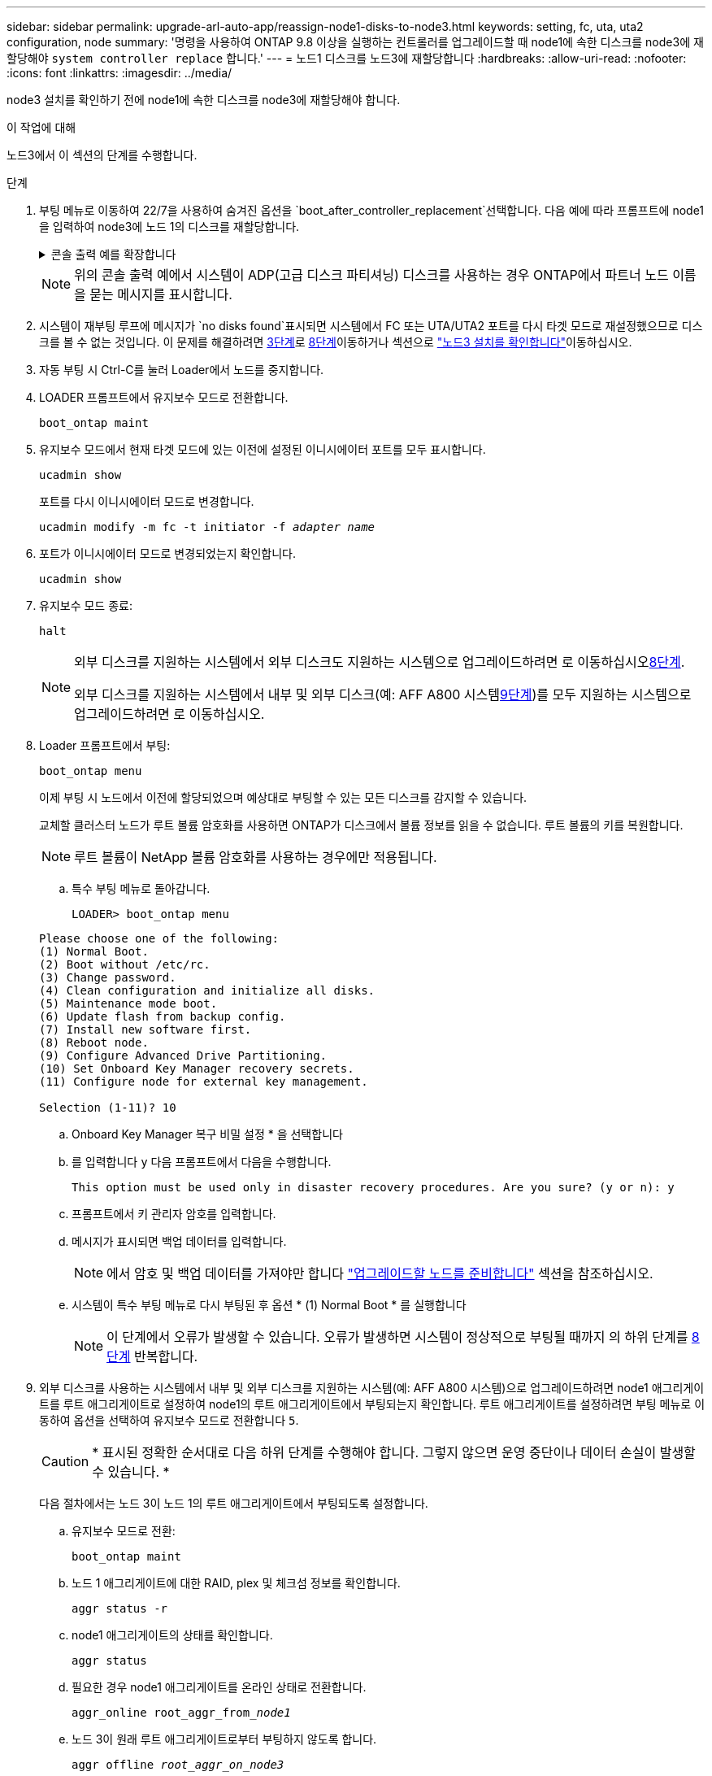 ---
sidebar: sidebar 
permalink: upgrade-arl-auto-app/reassign-node1-disks-to-node3.html 
keywords: setting, fc, uta, uta2 configuration, node 
summary: '명령을 사용하여 ONTAP 9.8 이상을 실행하는 컨트롤러를 업그레이드할 때 node1에 속한 디스크를 node3에 재할당해야 `system controller replace` 합니다.' 
---
= 노드1 디스크를 노드3에 재할당합니다
:hardbreaks:
:allow-uri-read: 
:nofooter: 
:icons: font
:linkattrs: 
:imagesdir: ../media/


[role="lead"]
node3 설치를 확인하기 전에 node1에 속한 디스크를 node3에 재할당해야 합니다.

.이 작업에 대해
노드3에서 이 섹션의 단계를 수행합니다.

.단계
. [[RESALOCATE-node1-node3-app-step1]] 부팅 메뉴로 이동하여 22/7을 사용하여 숨겨진 옵션을 `boot_after_controller_replacement`선택합니다. 다음 예에 따라 프롬프트에 node1을 입력하여 node3에 노드 1의 디스크를 재할당합니다.
+
.콘솔 출력 예를 확장합니다
[%collapsible]
====
....
LOADER-A> boot_ontap menu
.
<output truncated>
.
All rights reserved.
*******************************
*                             *
* Press Ctrl-C for Boot Menu. *
*                             *
*******************************
.
<output truncated>
.
Please choose one of the following:
(1)  Normal Boot.
(2)  Boot without /etc/rc.
(3)  Change password.
(4)  Clean configuration and initialize all disks.
(5)  Maintenance mode boot.
(6)  Update flash from backup config.
(7)  Install new software first.
(8)  Reboot node.
(9)  Configure Advanced Drive Partitioning.
(10) Set Onboard Key Manager recovery secrets.
(11) Configure node for external key management.
Selection (1-11)? 22/7
(22/7) Print this secret List
(25/6) Force boot with multiple filesystem disks missing.
(25/7) Boot w/ disk labels forced to clean.
(29/7) Bypass media errors.
(44/4a) Zero disks if needed and create new flexible root volume.
(44/7) Assign all disks, Initialize all disks as SPARE, write DDR labels
.
<output truncated>
.
(wipeconfig)                        Clean all configuration on boot device
(boot_after_controller_replacement) Boot after controller upgrade
(boot_after_mcc_transition)         Boot after MCC transition
(9a)                                Unpartition all disks and remove their ownership information.
(9b)                                Clean configuration and initialize node with partitioned disks.
(9c)                                Clean configuration and initialize node with whole disks.
(9d)                                Reboot the node.
(9e)                                Return to main boot menu.
The boot device has changed. System configuration information could be lost. Use option (6) to restore the system configuration, or option (4) to initialize all disks and setup a new system.
Normal Boot is prohibited.
Please choose one of the following:
(1)  Normal Boot.
(2)  Boot without /etc/rc.
(3)  Change password.
(4)  Clean configuration and initialize all disks.
(5)  Maintenance mode boot.
(6)  Update flash from backup config.
(7)  Install new software first.
(8)  Reboot node.
(9)  Configure Advanced Drive Partitioning.
(10) Set Onboard Key Manager recovery secrets.
(11) Configure node for external key management.
Selection (1-11)? boot_after_controller_replacement
This will replace all flash-based configuration with the last backup to disks. Are you sure you want to continue?: yes
.
<output truncated>
.
Controller Replacement: Provide name of the node you would like to replace:<nodename of the node being replaced>
Changing sysid of node node1 disks.
Fetched sanown old_owner_sysid = 536940063 and calculated old sys id = 536940063
Partner sysid = 4294967295, owner sysid = 536940063
.
<output truncated>
.
varfs_backup_restore: restore using /mroot/etc/varfs.tgz
varfs_backup_restore: attempting to restore /var/kmip to the boot device
varfs_backup_restore: failed to restore /var/kmip to the boot device
varfs_backup_restore: attempting to restore env file to the boot device
varfs_backup_restore: successfully restored env file to the boot device wrote key file "/tmp/rndc.key"
varfs_backup_restore: timeout waiting for login
varfs_backup_restore: Rebooting to load the new varfs
Terminated
<node reboots>
System rebooting...
.
Restoring env file from boot media...
copy_env_file:scenario = head upgrade
Successfully restored env file from boot media...
Rebooting to load the restored env file...
.
System rebooting...
.
<output truncated>
.
WARNING: System ID mismatch. This usually occurs when replacing a boot device or NVRAM cards!
Override system ID? {y|n} y
.
Login:
....
====
+

NOTE: 위의 콘솔 출력 예에서 시스템이 ADP(고급 디스크 파티셔닝) 디스크를 사용하는 경우 ONTAP에서 파트너 노드 이름을 묻는 메시지를 표시합니다.

. 시스템이 재부팅 루프에 메시지가 `no disks found`표시되면 시스템에서 FC 또는 UTA/UTA2 포트를 다시 타겟 모드로 재설정했으므로 디스크를 볼 수 없는 것입니다. 이 문제를 해결하려면 <<reassign-node1-node3-app-step3,3단계>>로 <<reassign-node1-node3-app-step8,8단계>>이동하거나 섹션으로 link:verify_node3_installation.html["노드3 설치를 확인합니다"]이동하십시오.
. [[reassign-node1-node3-app-step3]] 자동 부팅 시 Ctrl-C를 눌러 Loader에서 노드를 중지합니다.
. LOADER 프롬프트에서 유지보수 모드로 전환합니다.
+
`boot_ontap maint`

. 유지보수 모드에서 현재 타겟 모드에 있는 이전에 설정된 이니시에이터 포트를 모두 표시합니다.
+
`ucadmin show`

+
포트를 다시 이니시에이터 모드로 변경합니다.

+
`ucadmin modify -m fc -t initiator -f _adapter name_`

. 포트가 이니시에이터 모드로 변경되었는지 확인합니다.
+
`ucadmin show`

. 유지보수 모드 종료:
+
`halt`

+
[NOTE]
====
외부 디스크를 지원하는 시스템에서 외부 디스크도 지원하는 시스템으로 업그레이드하려면 로 이동하십시오<<reassign-node1-node3-app-step8,8단계>>.

외부 디스크를 지원하는 시스템에서 내부 및 외부 디스크(예: AFF A800 시스템<<reassign-node1-node3-app-step9,9단계>>)를 모두 지원하는 시스템으로 업그레이드하려면 로 이동하십시오.

====
. [[RESALOCATE-node1-node3-app-step8]] Loader 프롬프트에서 부팅:
+
`boot_ontap menu`

+
이제 부팅 시 노드에서 이전에 할당되었으며 예상대로 부팅할 수 있는 모든 디스크를 감지할 수 있습니다.

+
교체할 클러스터 노드가 루트 볼륨 암호화를 사용하면 ONTAP가 디스크에서 볼륨 정보를 읽을 수 없습니다. 루트 볼륨의 키를 복원합니다.

+

NOTE: 루트 볼륨이 NetApp 볼륨 암호화를 사용하는 경우에만 적용됩니다.

+
.. 특수 부팅 메뉴로 돌아갑니다.
+
`LOADER> boot_ontap menu`

+
[listing]
----
Please choose one of the following:
(1) Normal Boot.
(2) Boot without /etc/rc.
(3) Change password.
(4) Clean configuration and initialize all disks.
(5) Maintenance mode boot.
(6) Update flash from backup config.
(7) Install new software first.
(8) Reboot node.
(9) Configure Advanced Drive Partitioning.
(10) Set Onboard Key Manager recovery secrets.
(11) Configure node for external key management.

Selection (1-11)? 10
----
.. Onboard Key Manager 복구 비밀 설정 * 을 선택합니다
.. 를 입력합니다 `y` 다음 프롬프트에서 다음을 수행합니다.
+
`This option must be used only in disaster recovery procedures. Are you sure? (y or n): y`

.. 프롬프트에서 키 관리자 암호를 입력합니다.
.. 메시지가 표시되면 백업 데이터를 입력합니다.
+

NOTE: 에서 암호 및 백업 데이터를 가져야만 합니다 link:prepare_nodes_for_upgrade.html["업그레이드할 노드를 준비합니다"] 섹션을 참조하십시오.

.. 시스템이 특수 부팅 메뉴로 다시 부팅된 후 옵션 * (1) Normal Boot * 를 실행합니다
+

NOTE: 이 단계에서 오류가 발생할 수 있습니다. 오류가 발생하면 시스템이 정상적으로 부팅될 때까지 의 하위 단계를 <<reassign-node1-node3-app-step8,8단계>> 반복합니다.



. [[realign-node1-node3-app-step9]] 외부 디스크를 사용하는 시스템에서 내부 및 외부 디스크를 지원하는 시스템(예: AFF A800 시스템)으로 업그레이드하려면 node1 애그리게이트를 루트 애그리게이트로 설정하여 node1의 루트 애그리게이트에서 부팅되는지 확인합니다. 루트 애그리게이트를 설정하려면 부팅 메뉴로 이동하여 옵션을 선택하여 유지보수 모드로 전환합니다 `5`.
+

CAUTION: * 표시된 정확한 순서대로 다음 하위 단계를 수행해야 합니다. 그렇지 않으면 운영 중단이나 데이터 손실이 발생할 수 있습니다. *

+
다음 절차에서는 노드 3이 노드 1의 루트 애그리게이트에서 부팅되도록 설정합니다.

+
.. 유지보수 모드로 전환:
+
`boot_ontap maint`

.. 노드 1 애그리게이트에 대한 RAID, plex 및 체크섬 정보를 확인합니다.
+
`aggr status -r`

.. node1 애그리게이트의 상태를 확인합니다.
+
`aggr status`

.. 필요한 경우 node1 애그리게이트를 온라인 상태로 전환합니다.
+
`aggr_online root_aggr_from___node1__`

.. 노드 3이 원래 루트 애그리게이트로부터 부팅하지 않도록 합니다.
+
`aggr offline _root_aggr_on_node3_`

.. 노드 1의 루트 애그리게이트를 노드 3의 새 루트 애그리게이트로 설정합니다.
+
`aggr options aggr_from___node1__ root`

.. 노드 3의 루트 애그리게이트가 오프라인 상태이고 노드 1에서 가져온 디스크의 루트 애그리게이트가 온라인 상태이고 루트:
+
`aggr status`

+

NOTE: 이전 하위 단계를 수행하지 않으면 노드 3이 내부 루트 애그리게이트에서 부팅되거나 시스템에서 새 클러스터 구성이 있다고 가정하거나 클러스터 구성을 확인하라는 메시지가 표시될 수 있습니다.

+
다음은 명령 출력의 예입니다.

+
[listing]
----
 -----------------------------------------------------------------
 Aggr                 State    Status             Options

 aggr0_nst_fas8080_15 online   raid_dp, aggr      root, nosnap=on
                               fast zeroed
                               64-bit

 aggr0                offline  raid_dp, aggr      diskroot
                               fast zeroed
                               64-bit
 -----------------------------------------------------------------
----



